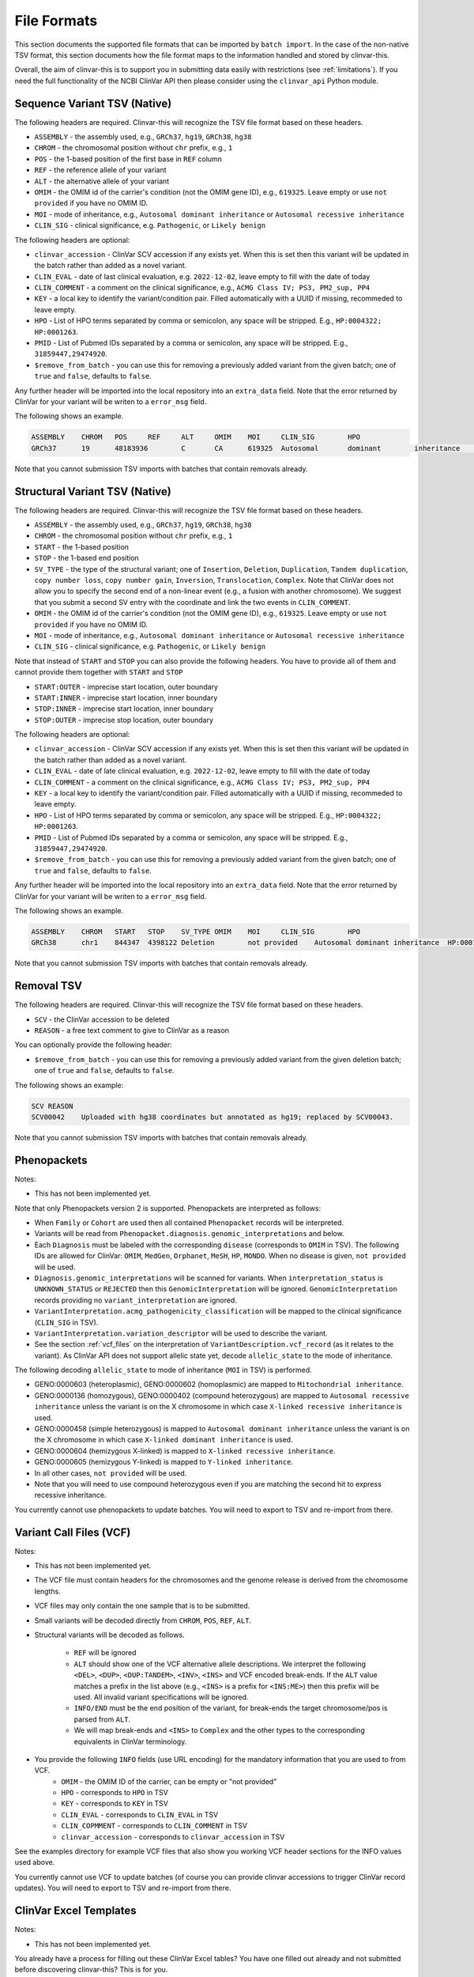 .. _file_formats:

============
File Formats
============

This section documents the supported file formats that can be imported by ``batch import``.
In the case of the non-native TSV format, this section documents how the file format maps to the information handled and stored by clinvar-this.

Overall, the aim of clinvar-this is to support you in submitting data easily with restrictions (see :ref:`limitations`).
If you need the full functionality of the NCBI ClinVar API then please consider using the ``clinvar_api`` Python module.

-----------------------------
Sequence Variant TSV (Native)
-----------------------------

The following headers are required.
Clinvar-this will recognize the TSV file format based on these headers.

- ``ASSEMBLY`` - the assembly used, e.g., ``GRCh37``, ``hg19``, ``GRCh38``, ``hg38``
- ``CHROM`` - the chromosomal position without ``chr`` prefix, e.g., ``1``
- ``POS`` - the 1-based position of the first base in ``REF`` column
- ``REF`` - the reference allele of your variant
- ``ALT`` - the alternative allele of your variant
- ``OMIM`` - the OMIM id of the carrier's condition (not the OMIM gene ID), e.g., ``619325``.
  Leave empty or use ``not provided`` if you have no OMIM ID.
- ``MOI`` - mode of inheritance, e.g., ``Autosomal dominant inheritance`` or ``Autosomal recessive inheritance``
- ``CLIN_SIG`` - clinical significance, e.g. ``Pathogenic``, or ``Likely benign``

The following headers are optional:

- ``clinvar_accession`` - ClinVar SCV accession if any exists yet.
  When this is set then this variant will be updated in the batch rather than added as a novel variant.
- ``CLIN_EVAL`` - date of last clinical evaluation, e.g. ``2022-12-02``, leave empty to fill with the date of today
- ``CLIN_COMMENT`` - a comment on the clinical significance, e.g., ``ACMG Class IV; PS3, PM2_sup, PP4``
- ``KEY`` - a local key to identify the variant/condition pair.
  Filled automatically with a UUID if missing, recommeded to leave empty.
- ``HPO`` - List of HPO terms separated by comma or semicolon, any space will be stripped.
  E.g., ``HP:0004322; HP:0001263``.
- ``PMID`` - List of Pubmed IDs separated by a comma or semicolon, any space
  will be stripped.
  E.g., ``31859447‚29474920``.
- ``$remove_from_batch`` - you can use this for removing a previously added variant from the given batch; one of ``true`` and ``false``, defaults to ``false``.

Any further header will be imported into the local repository into an ``extra_data`` field.
Note that the error returned by ClinVar for your variant will be writen to a ``error_msg`` field.

The following shows an example.

.. code-block:: text

    ASSEMBLY	CHROM	POS	REF	ALT	OMIM	MOI	CLIN_SIG	HPO
    GRCh37	19	48183936	C	CA	619325	Autosomal	dominant	inheritance	Likely	pathogenic	HP:0004322;HP:0001263

Note that you cannot submission TSV imports with batches that contain removals already.

-------------------------------
Structural Variant TSV (Native)
-------------------------------

The following headers are required.
Clinvar-this will recognize the TSV file format based on these headers.

- ``ASSEMBLY`` - the assembly used, e.g., ``GRCh37``, ``hg19``, ``GRCh38``, ``hg38``
- ``CHROM`` - the chromosomal position without ``chr`` prefix, e.g., ``1``
- ``START`` - the 1-based position
- ``STOP`` - the 1-based end position
- ``SV_TYPE`` - the type of the structural variant; one of ``Insertion``, ``Deletion``, ``Duplication``, ``Tandem duplication``, ``copy number loss``, ``copy number gain``, ``Inversion``, ``Translocation``, ``Complex``.
  Note that ClinVar does not allow you to specify the second end of a non-linear event (e.g., a fusion with another chromosome).
  We suggest that you submit a second SV entry with the coordinate and link the two events in ``CLIN_COMMENT``.
- ``OMIM`` - the OMIM id of the carrier's condition (not the OMIM gene ID), e.g., ``619325``.
  Leave empty or use ``not provided`` if you have no OMIM ID.
- ``MOI`` - mode of inheritance, e.g., ``Autosomal dominant inheritance`` or ``Autosomal recessive inheritance``
- ``CLIN_SIG`` - clinical significance, e.g. ``Pathogenic``, or ``Likely benign``

Note that instead of ``START`` and ``STOP`` you can also provide the following headers.
You have to provide all of them and cannot provide them together with ``START`` and ``STOP``

- ``START:OUTER`` - imprecise start location, outer boundary
- ``START:INNER`` - imprecise start location, inner boundary
- ``STOP:INNER`` - imprecise start location, inner boundary
- ``STOP:OUTER`` - imprecise stop location, outer boundary

The following headers are optional:

- ``clinvar_accession`` - ClinVar SCV accession if any exists yet.
  When this is set then this variant will be updated in the batch rather than added as a novel variant.
- ``CLIN_EVAL`` - date of late clinical evaluation, e.g. ``2022-12-02``, leave empty to fill with the date of today
- ``CLIN_COMMENT`` - a comment on the clinical significance, e.g., ``ACMG Class IV; PS3, PM2_sup, PP4``
- ``KEY`` - a local key to identify the variant/condition pair.
  Filled automatically with a UUID if missing, recommeded to leave empty.
- ``HPO`` - List of HPO terms separated by comma or semicolon, any space will be stripped.
  E.g., ``HP:0004322; HP:0001263``.
- ``PMID`` - List of Pubmed IDs separated by a comma or semicolon, any space
  will be stripped.
  E.g., ``31859447‚29474920``.
- ``$remove_from_batch`` - you can use this for removing a previously added variant from the given batch; one of ``true`` and ``false``, defaults to ``false``.

Any further header will be imported into the local repository into an ``extra_data`` field.
Note that the error returned by ClinVar for your variant will be writen to a ``error_msg`` field.

The following shows an example.

.. code-block:: text

    ASSEMBLY	CHROM	START	STOP	SV_TYPE	OMIM	MOI	CLIN_SIG	HPO
    GRCh38	chr1	844347	4398122	Deletion	not provided	Autosomal dominant inheritance	HP:0001263

Note that you cannot submission TSV imports with batches that contain removals already.

-----------
Removal TSV
-----------

The following headers are required.
Clinvar-this will recognize the TSV file format based on these headers.

- ``SCV`` - the ClinVar accession to be deleted
- ``REASON`` - a free text comment to give to ClinVar as a reason

You can optionally provide the following header:

- ``$remove_from_batch`` - you can use this for removing a previously added variant from the given deletion batch; one of ``true`` and ``false``, defaults to ``false``.

The following shows an example:

.. code-block:: text

    SCV	REASON
    SCV00042	Uploaded with hg38 coordinates but annotated as hg19; replaced by SCV00043.

Note that you cannot submission TSV imports with batches that contain removals already.

------------
Phenopackets
------------

Notes:

- This has not been implemented yet.

Note that only Phenopackets version 2 is supported.
Phenopackets are interpreted as follows:

- When ``Family`` or ``Cohort`` are used then all contained ``Phenopacket`` records will be interpreted.
- Variants will be read from ``Phenopacket.diagnosis.genomic_interpretations`` and below.
- Each ``Diagnosis`` must be labeled with the corresponding ``disease`` (corresponds to ``OMIM`` in TSV).
  The following IDs are allowed for ClinVar: ``OMIM``, ``MedGen``, ``Orphanet``, ``MeSH``, ``HP``, ``MONDO``.
  When no disease is given, ``not provided`` will be used.
- ``Diagnosis.genomic_interpretations`` will be scanned for variants.
  When ``interpretation_status`` is ``UNKNOWN_STATUS`` or ``REJECTED`` then this ``GenomicInterpretation`` will be ignored.
  ``GenomicInterpretation`` records providing no ``variant_interpretation`` are ignored.
- ``VariantInterpretation.acmg_pathogenicity_classification`` will be mapped to the clinical significance (``CLIN_SIG`` in TSV).
- ``VariantInterpretation.variation_descriptor`` will be used to describe the variant.
- See the section :ref:`vcf_files` on the interpretation of ``VariantDescription.vcf_record`` (as it relates to the variant).
  As ClinVar API does not support allelic state yet, decode ``allelic_state`` to the mode of inheritance.

The following decoding ``allelic_state`` to mode of inheritance (``MOI`` in TSV) is performed.

- GENO:0000603 (heteroplasmic), GENO:0000602 (homoplasmic) are mapped to ``Mitochondrial inheritance``.
- GENO:0000136 (homozygous), GENO:0000402 (compound heterozygous) are mapped to ``Autosomal recessive inheritance`` unless the variant is on the X chromosome in which case ``X-linked recessive inheritance`` is used.
- GENO:0000458 (simple heterozygous) is mapped to ``Autosomal dominant inheritance`` unless the variant is on the X chromosome in which case ``X-linked dominant inheritance`` is used.
- GENO:0000604 (hemizygous X-linked) is mapped to ``X-linked recessive inheritance``.
- GENO:0000605 (hemizygous Y-linked) is mapped to ``Y-linked inheritance``.
- In all other cases, ``not provided`` will be used.
- Note that you will need to use compound heterozygous even if you are matching the second hit to express recessive inheritance.

You currently cannot use phenopackets to update batches.
You will need to export to TSV and re-import from there.

.. _vcf_files:

------------------------
Variant Call Files (VCF)
------------------------

Notes:

- This has not been implemented yet.

- The VCF file must contain headers for the chromosomes and the genome release is derived from the chromosome lengths.
- VCF files may only contain the one sample that is to be submitted.
- Small variants will be decoded directly from ``CHROM``, ``POS``, ``REF``, ``ALT``.
- Structural variants will be decoded as follows.

    - ``REF`` will be ignored
    - ``ALT`` should show one of the VCF alternative allele descriptions.
      We interpret the following ``<DEL>``, ``<DUP>``, ``<DUP:TANDEM>``, ``<INV>``, ``<INS>`` and VCF encoded break-ends.
      If the ``ALT`` value matches a prefix in the list above (e.g., ``<INS>`` is a prefix for ``<INS:ME>``) then this prefix will be used.
      All invalid variant specifications will be ignored.
    - ``INFO/END`` must be the end position of the variant, for break-ends the target chromosome/pos is parsed from ``ALT``.
    - We will map break-ends and ``<INS>`` to ``Complex`` and the other types to the corresponding equivalents in ClinVar terminology.

- You provide the following ``INFO`` fields (use URL encoding) for the mandatory information that you are used to from VCF.
    - ``OMIM`` - the OMIM ID of the carrier, can be empty or "not provided"
    - ``HPO`` - corresponds to ``HPO`` in TSV
    - ``KEY`` - corresponds to ``KEY`` in TSV
    - ``CLIN_EVAL`` - corresponds to ``CLIN_EVAL`` in TSV
    - ``CLIN_COPMMENT`` - corresponds to ``CLIN_COMMENT`` in TSV
    - ``clinvar_accession`` - corresponds to ``clinvar_accession`` in TSV

See the examples directory for example VCF files that also show you working VCF header sections for the INFO values used above.

You currently cannot use VCF to update batches (of course you can provide clinvar accessions to trigger ClinVar record updates).
You will need to export to TSV and re-import from there.

-----------------------
ClinVar Excel Templates
-----------------------

Notes:

- This has not been implemented yet.

You already have a process for filling out these ClinVar Excel tables?
You have one filled out already and not submitted before discovering clinvar-this?
This is for you.

Only the "Variant" tab is used.

You have to use ``SubmissionTemplate.xlsx``. The following columns are interpreted by clinvar-this.

- ``Local ID`` / ``A`` maps to ``KEY`` from the TSV format.
- For small variants, you can specify the coordinates based on transcripts or genomic description, so either will translate to (``CHROM``, ``POS``, ``REF``, and ``ALT``; you will have to specify the release on the command line on import):

    - ``Reference sequence`` / ``D`` and ``HGVS`` / ``E`` are translated into chromosomal coordinates using the `VariantValidator <https://variantvalidator.org/>`__ API, OR:
    - ``Chromosome``, ``Start``, ``Stop``, ``Reference allele``, ``Alternate allele`` in ``F-J``.

- For structural variants, you have to provide:

    - ``Chromosome``, ``Start``, ``Stop``, in ``F-H``.
    - Alternatively to ``Start``/``Stop``, you can provide ``Outer start`` ... ``Outer stop`` (``L-O``).
    - Provide the variant type in ``Variant Type`` / ``K``.

- ``Condition ID type`` / ``AB`` and ``Condition ID value`` / ``AC`` map to ``OMIM`` in TSV.
- ``Clinical significance`` / ``AH`` maps to ``CLIN_SIG`` in TSV.
- ``Date last evaluated`` / ``AJ`` maps to ``CLIN_EVAL`` in TSV.
- ``ClinVarAccession`` / ``CK`` maps to ``clinvar_accession`` in TSV.
- ``Mode of inheritance`` / ``AK`` maps to ``MOI`` in TSV.

You currently cannot use ClinVar Excel to update batches (of course you can provide clinvar accessions to trigger ClinVar record updates).
You will need to export to TSV and re-import from there.
